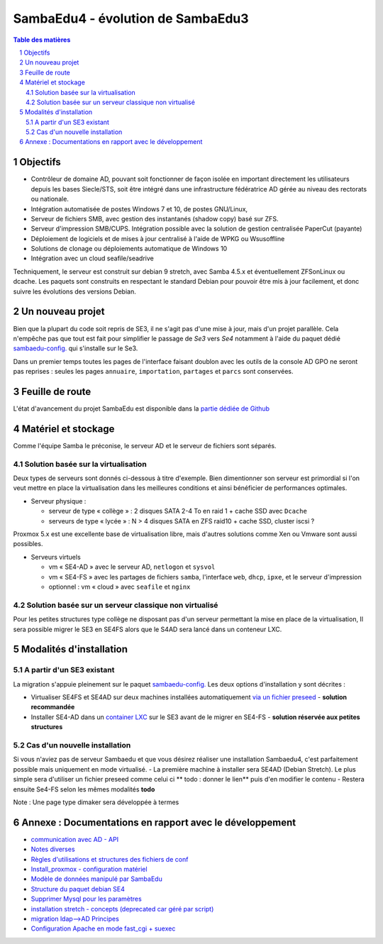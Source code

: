 SambaEdu4 - évolution de SambaEdu3
==================================

.. sectnum::
.. contents:: Table des matières

Objectifs
---------

-  Contrôleur de domaine AD, pouvant soit fonctionner de façon isolée en
   important directement les utilisateurs depuis les bases Siecle/STS,
   soit être intégré dans une infrastructure fédératrice AD gérée au
   niveau des rectorats ou nationale.
-  Intégration automatisée de postes Windows 7 et 10, de postes GNU/Linux,
-  Serveur de fichiers SMB, avec gestion des instantanés (shadow copy)
   basé sur ZFS.
-  Serveur d'impression SMB/CUPS. Intégration possible avec la
   solution de gestion centralisée PaperCut (payante)
-  Déploiement de logiciels et de mises à jour centralisé à l'aide de
   WPKG ou Wsusoffline
-  Solutions de clonage ou déploiements automatique de Windows 10 
-  Intégration avec un cloud seafile/seadrive

Techniquement, le serveur est construit sur debian 9 stretch, avec Samba
4.5.x et éventuellement ZFSonLinux ou dcache. Les paquets sont
construits en respectant le standard Debian pour pouvoir être mis à jour
facilement, et donc suivre les évolutions des versions Debian.


Un nouveau projet
------------------

Bien que la plupart du code soit repris de SE3, il ne s'agit pas d'une
mise à jour, mais d'un projet parallèle. Cela n'empêche pas que tout
est  fait pour simplifier le passage de *Se3* vers *Se4* notamment à l'aide du paquet dédié `sambaedu-config. <https://github.com/SambaEdu/sambaedu-config>`__ qui s'installe sur le Se3.

Dans un premier temps toutes les pages de l'interface faisant doublon
avec les outils de la console AD GPO ne seront pas reprises : seules les
pages ``annuaire``, ``importation``, ``partages`` et ``parcs`` sont conservées.

Feuille de route
----------------

L'état d'avancement du projet SambaEdu est disponible dans la `partie dédiée de Github <https://github.com/orgs/SambaEdu/projects?query=is%3Aopen+sort%3Aname-asc>`__


Matériel et stockage
--------------------

Comme l'équipe Samba le préconise, le serveur AD et le serveur de fichiers sont séparés.

Solution basée sur la virtualisation
....................................

Deux types de serveurs sont donnés ci-dessous à titre d'exemple. Bien dimentionner son serveur est primordial si l'on veut mettre en place la virtualisation dans les meilleures conditions et ainsi bénéficier de performances optimales.

-  Serveur physique :

   -  serveur de type « collège » : 2 disques SATA 2-4 To en raid 1 + cache
      SSD avec ``Dcache``
   -  serveurs de type « lycée » : N > 4 disques SATA en ZFS raid10 + cache
      SSD, cluster iscsi ?

Proxmox 5.x est une excellente base de virtualisation libre, mais d'autres solutions comme Xen ou Vmware sont aussi possibles.
	  
-  Serveurs virtuels 

   -  vm « SE4-AD » avec le serveur AD, ``netlogon`` et ``sysvol``
   -  vm « SE4-FS » avec les partages de fichiers ``samba``, l'interface ``web``, ``dhcp``,
      ``ipxe``, et le serveur d'impression
   -  optionnel : vm « cloud » avec ``seafile`` et ``nginx``

   
Solution basée sur un serveur classique non virtualisé
........................................................   

Pour les petites structures type collège ne disposant pas d'un serveur permettant la mise en place de la virtualisation, Il sera possible migrer le SE3 en SE4FS alors que le S4AD sera lancé dans un conteneur LXC.

Modalités d'installation
------------------------

A partir d'un SE3 existant
..........................

La migration s'appuie pleinement sur le paquet `sambaedu-config. <https://github.com/SambaEdu/sambaedu-config>`__ 
Les deux options d'installation y sont décrites :

- Virtualiser SE4FS et SE4AD sur deux machines installées automatiquement `via un fichier preseed <https://github.com/SambaEdu/se4/blob/master/documentation/installation/gen-preseed-se4AD.rst#g%C3%A9n%C3%A9ration-dun-preseed-et-installation-automatique-dun-serveur-se4-ad>`__ - **solution recommandée**

- Installer SE4-AD dans un `container LXC <https://github.com/SambaEdu/se4/blob/master/documentation/installation/install-lxc-se4AD.rst#proc%C3%A9dure-dinstallation-automatique-dun-container-lxc-se4-ad>`__ sur le SE3 avant de le migrer en SE4-FS - **solution réservée aux petites structures**

Cas d'un nouvelle installation
..............................

Si vous n'aviez pas de serveur Sambaedu et que vous désirez réaliser une installation Sambaedu4, c'est parfaitement possible mais uniquement en mode virtualisé.
- La première machine à installer sera SE4AD (Debian Stretch). Le plus simple sera d'utiliser un fichier preseed comme celui ci
** todo : donner  le lien** puis d'en modifier le contenu
- Restera ensuite Se4-FS selon les mêmes modalités **todo** 

Note : Une page type dimaker sera développée à termes


Annexe : Documentations en rapport avec le développement
--------------------------------------------------------

-  `communication avec AD - API <documentation/developpement/API.md>`__
-  `Notes diverses <documentation/developpement/notes.md>`__
-  `Règles d'utilisations et structures des fichiers de
   conf <documentation/developpement/Fichiers_de_conf.md>`__
-  `Install\_proxmox - configuration matériel <documentation/developpement/Install_proxmox.md>`__
-  `Modèle de données manipulé par SambaEdu <documentation/developpement/Modele.md>`__
-  `Structure du paquet debian SE4 <documentation/developpement/Paquets%20Debian.md>`__
-  `Supprimer Mysql pour les paramètres <documentation/developpement/Virer_mysql.md>`__
-  `installation stretch - concepts (deprecated car géré par
   script) <documentation/developpement/install_stretch.md>`__
-  `migration ldap-->AD Principes <documentation/developpement/migration-ldap.md>`__
-  `Configuration Apache en mode fast\_cgi + suexec <documentation/developpement/apache.md>`__
